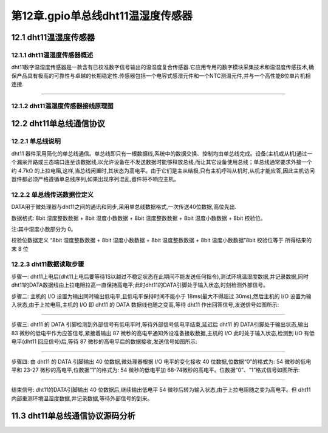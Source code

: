 第12章.gpio单总线dht11温湿度传感器
===========================================================


12.1 dht11温湿度传感器
-----------------------------------------------------------

12.1.1 dht11温湿度传感器概述
~~~~~~~~~~~~~~~~~~~~~~~~~~~~~~~~~~~~~~~~~~~~~~~~~~~~~~~~~~~

dht11数字温湿度传感器是一款含有已校准数字信号输出的温湿度复合传感器.它应用专用的数字模块采集技术和温湿度传感技术,确保产品具有极高的可靠性与卓越的长期稳定性.传感器包括一个电容式感湿元件和一个NTC测温元件,并与一个高性能8位单片机相连接.

.. figure:: ../media/dht11温湿度传感器.png
   :alt: dht11温湿度传感器.png
   :align: center

------

12.1.2 dht11温湿度传感器接线原理图
~~~~~~~~~~~~~~~~~~~~~~~~~~~~~~~~~~~~~~~~~~~~~~~~~~~~~~~~~~~


12.2 dht11单总线通信协议
-----------------------------------------------------------

12.2.1 单总线说明
~~~~~~~~~~~~~~~~~~~~~~~~~~~~~~~~~~~~~~~~~~~~~~~~~~~~~~~~~~~

dht11 器件采用简化的单总线通信。单总线即只有一根数据线,系统中的数据交换、控制均由单总线完成。设备(主机或从机)通过一个漏枀开路或三态端口连至该数据线,以允许设备在不发送数据时能够释放总线,而让其它设备使用总线；单总线通常要求外接一个约 4.7kΩ 的上拉电阻,这样,当总线闲置时,其状态为高电平。由于它们是主从结极,只有主机呼叫从机时,从机才能应答,因此主机访问器件都必须严格遵循单总线序列,如果出现序列混乱,器件将不响应主机。


12.2.2 单总线传送数据位定义
~~~~~~~~~~~~~~~~~~~~~~~~~~~~~~~~~~~~~~~~~~~~~~~~~~~~~~~~~~~

DATA用于微处理器与dht11之间的通讯和同步,采用单总线数据格式,一次传送40位数据,高位先出.

数据格式:
8bit 湿度整数数据 + 8bit 湿度小数数据 + 8bit 温度整数数据 + 8bit 温度小数数据 + 8bit 校验位。

注:其中湿度小数部分为 0。

校验位数据定义
“8bit 湿度整数数据 + 8bit 湿度小数数据 + 8bit 温度整数数据 + 8bit 温度小数数据”8bit 校验位等于
所得结果的末 8 位

12.2.3 dht11数据读取步骤
~~~~~~~~~~~~~~~~~~~~~~~~~~~~~~~~~~~~~~~~~~~~~~~~~~~~~~~~~~~

步骤一:
dht11上电后(dht11上电后要等待1S以越过不稳定状态在此期间不能发送任何指令),测试环境温湿度数据,并记录数据,同时dht11的DATA数据线由上拉电阻拉高一直保持高电平;此时dht11的DATA引脚处于输入状态,时刻检测外部信号。

步骤二:
主机的 I/O 设置为输出同时输出低电平,且低电平保持时间不能小于 18ms(最大不得超过 30ms),然后主机的 I/O 设置为输入状态,由于上拉电阻,主机的 I/O 即 dht11 的 DATA 数据线也随之变高,等待 dht11 作出回答信号,发送信号如图所示:

.. figure:: ../media/dht11温湿度传感器主机起始信号.png
   :alt: dht11温湿度传感器.png
   :align: center

------

步骤三:
dht11 的 DATA 引脚检测到外部信号有低电平时,等待外部信号低电平结束,延迟后 dht11 的 DATA引脚处于输出状态,输出 83 微秒的低电平作为应答信号,紧接着输出 87 微秒的高电平通知外设准备接收数据,主机的 I/O 此时处于输入状态,检测到 I/O 有低电平(dht11 回应信号)后,等待 87 微秒的高电平后的数据接收,发送信号如图所示:

.. figure:: ../media/dht11温湿度传感器从机响应信号.png
   :alt: dht11温湿度传感器.png
   :align: center

------

步骤四:
由 dht11 的 DATA 引脚输出 40 位数据,微处理器根据 I/O 电平的变化接收 40 位数据,位数据“0”的格式为: 54 微秒的低电平和 23-27 微秒的高电平,位数据“1”的格式为: 54 微秒的低电平加 68-74微秒的高电平。位数据“0”、“1”格式信号如图所示:

.. figure:: ../media/dht11温湿度传感器数据0和1.png
   :alt: dht11温湿度传感器.png
   :align: center

------

结束信号:
dht11的DATA引脚输出 40 位数据后,继续输出低电平 54 微秒后转为输入状态,由于上拉电阻随之变为高电平。但 dht11 内部重测环境温湿度数据,并记录数据,等待外部信号的到来。

11.3 dht11单总线通信协议源码分析
-----------------------------------------------------------